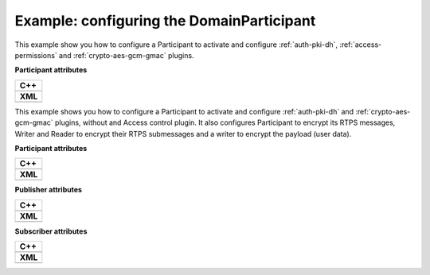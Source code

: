 .. Como generar los ficheros PEM

.. _security-configuration-examples:

Example: configuring the DomainParticipant
---------------------------------------------

This example show you how to configure a Participant to activate and configure :ref:`auth-pki-dh`,
:ref:`access-permissions` and :ref:`crypto-aes-gcm-gmac` plugins.

**Participant attributes**

+--------------------------------------------------+
| **C++**                                          |
+--------------------------------------------------+
| .. literalinclude:: /../code/CodeTester.cpp      |
|    :language: c++                                |
|    :start-after: //SECURITY_CONF_ALL_PLUGINS     |
|    :end-before: //!--                            |
+--------------------------------------------------+
| **XML**                                          |
+--------------------------------------------------+
| .. literalinclude:: /../code/XMLTester.xml       |
|    :language: xml                                |
|    :start-after: <!-->SECURITY_CONF_ALL_PLUGINS  |
|    :end-before: <!--><-->                        |
+--------------------------------------------------+

This example shows you how to configure a Participant to activate and configure :ref:`auth-pki-dh` and
:ref:`crypto-aes-gcm-gmac` plugins, without and Access control plugin.
It also configures Participant to encrypt its RTPS messages, Writer and Reader to encrypt their RTPS submessages and
a writer to encrypt the payload (user data).

**Participant attributes**

+------------------------------------------------------------+
| **C++**                                                    |
+------------------------------------------------------------+
| .. literalinclude:: /../code/CodeTester.cpp                |
|    :language: c++                                          |
|    :start-after: //SECURITY_CONF_AUTH_AND_CRYPT_PLUGINS    |
|    :end-before: //!--                                      |
+------------------------------------------------------------+
| **XML**                                                    |
+------------------------------------------------------------+
| .. literalinclude:: /../code/XMLTester.xml                 |
|    :language: xml                                          |
|    :start-after: <!-->SECURITY_CONF_AUTH_AND_CRYPT_PLUGINS |
|    :end-before: <!--><-->                                  |
+------------------------------------------------------------+

**Publisher attributes**

+----------------------------------------------------------------------+
| **C++**                                                              |
+----------------------------------------------------------------------+
| .. literalinclude:: /../code/CodeTester.cpp                          |
|    :language: c++                                                    |
|    :start-after: //SECURITY_CONF_PUBLISHER_AUTH_AND_CRYPT_PLUGINS    |
|    :end-before: //!--                                                |
+----------------------------------------------------------------------+
| **XML**                                                              |
+----------------------------------------------------------------------+
| .. literalinclude:: /../code/XMLTester.xml                           |
|    :language: xml                                                    |
|    :start-after: <!-->SECURITY_CONF_PUBLISHER_AUTH_AND_CRYPT_PLUGINS |
|    :end-before: <!--><-->                                            |
+----------------------------------------------------------------------+

**Subscriber attributes**

+-----------------------------------------------------------------------+
| **C++**                                                               |
+-----------------------------------------------------------------------+
| .. literalinclude:: /../code/CodeTester.cpp                           |
|    :language: c++                                                     |
|    :start-after: //SECURITY_CONF_SUBSCRIBER_AUTH_AND_CRYPT_PLUGINS    |
|    :end-before: //!--                                                 |
+-----------------------------------------------------------------------+
| **XML**                                                               |
+-----------------------------------------------------------------------+
| .. literalinclude:: /../code/XMLTester.xml                            |
|    :language: xml                                                     |
|    :start-after: <!-->SECURITY_CONF_SUBSCRIBER_AUTH_AND_CRYPT_PLUGINS |
|    :end-before: <!--><-->                                             |
+-----------------------------------------------------------------------+
